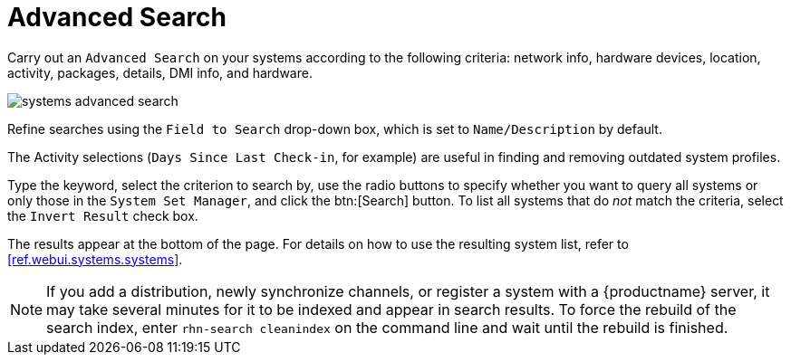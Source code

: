 [[ref.webui.systems.search]]
= Advanced Search

Carry out an [guimenu]``Advanced Search`` on your systems according to the following criteria: network info, hardware devices, location, activity, packages, details, DMI info, and hardware.


image::systems_advanced_search.png[scaledwidth=80%]


Refine searches using the [guimenu]``Field to Search`` drop-down box, which is set to [guimenu]``Name/Description`` by default.

The Activity selections ([guimenu]``Days Since Last Check-in``, for example) are useful in finding and removing outdated system profiles.

Type the keyword, select the criterion to search by, use the radio buttons to specify whether you want to query all systems or only those in the [guimenu]``System Set Manager``, and click the btn:[Search] button.
To list all systems that do _not_ match the criteria, select the [guimenu]``Invert Result`` check box.

The results appear at the bottom of the page.
For details on how to use the resulting system list, refer to <<ref.webui.systems.systems>>.

[NOTE]
====
If you add a distribution, newly synchronize channels, or register a system with a {productname} server, it may take several minutes for it to be indexed and appear in search results.
To force the rebuild of the search index, enter [command]``rhn-search cleanindex`` on the command line and wait until the rebuild is finished.
====

